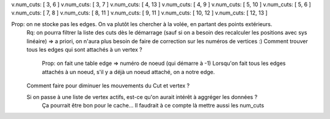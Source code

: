 v.num_cuts: [ 3, 6 ]
v.num_cuts: [ 3, 7 ]
v.num_cuts: [ 4, 13 ]
v.num_cuts: [ 4, 9 ]
v.num_cuts: [ 5, 10 ]
v.num_cuts: [ 5, 6 ]
v.num_cuts: [ 7, 8 ]
v.num_cuts: [ 8, 11 ]
v.num_cuts: [ 9, 11 ]
v.num_cuts: [ 10, 12 ]
v.num_cuts: [ 12, 13 ]

Prop: on ne stocke pas les edges. On va plutôt les chercher à la volée, en partant des points extérieurs.
  Rq: on pourra filtrer la liste des cuts dès le démarrage (sauf si on a besoin des recalculer les positions avec sys linéaire)
  => a priori, on n'aura plus besoin de faire de correction sur les numéros de vertices :)
  Comment trouver tous les edges qui sont attachés à un vertex ?
    Prop: on fait une table edge => numéro de noeud (qui démarre à -1)
    Lorsqu'on fait tous les edges attachés à un noeud, s'il y a déjà un noeud attaché, on a notre edge.

  Comment faire pour diminuer les mouvements du Cut et vertex ?
  
  Si on passe à une liste de vertex actifs, est-ce qu'on aurait intérêt à aggréger les données ?
    Ça pourrait être bon pour le cache...
    Il faudrait à ce compte là mettre aussi les num_cuts